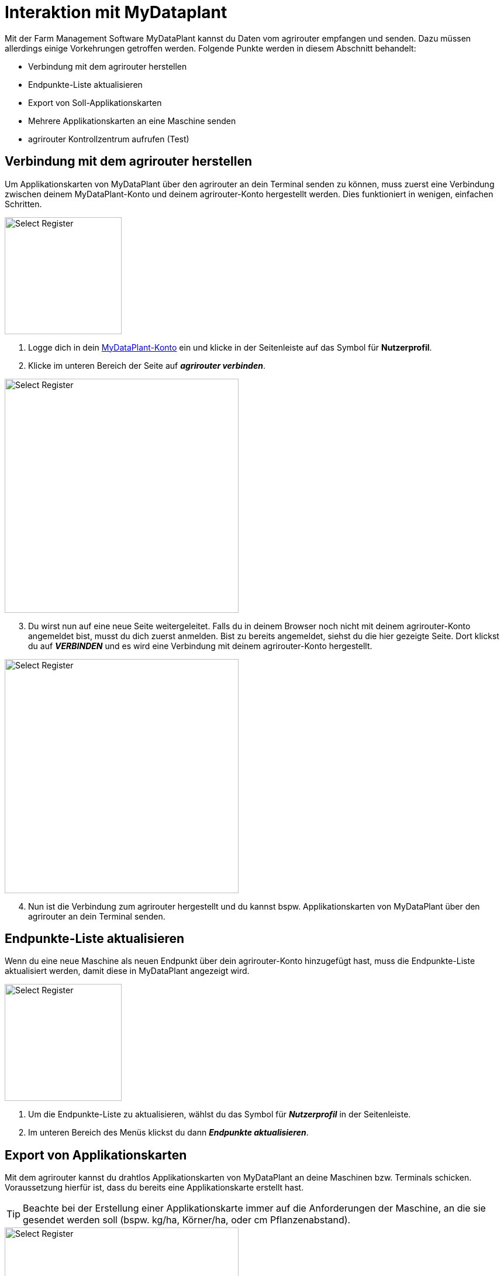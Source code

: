 = Interaktion mit MyDataplant

Mit der Farm Management Software MyDataPlant kannst du Daten vom agrirouter empfangen und senden. Dazu müssen allerdings einige Vorkehrungen getroffen werden. Folgende Punkte werden in diesem Abschnitt behandelt:

* Verbindung mit dem agrirouter herstellen
* Endpunkte-Liste aktualisieren
* Export von Soll-Applikationskarten
* Mehrere Applikationskarten an eine Maschine senden
* agrirouter Kontrollzentrum aufrufen (Test)

== Verbindung mit dem agrirouter herstellen

Um Applikationskarten von MyDataPlant über den agrirouter an dein Terminal senden zu können, muss zuerst eine Verbindung zwischen deinem MyDataPlant-Konto und deinem agrirouter-Konto hergestellt werden. Dies funktioniert in wenigen, einfachen Schritten.


[.float-group]
--
[.right]
image::interactive_agrirouter/mydataplant/mydataplant-connect-agrirouter-1-de-s.png[Select Register, 200]

. Logge dich in dein link:https://portal.mydataplant.com/#/fields[MyDataPlant-Konto, window="_blank"] ein und klicke in der Seitenleiste auf das Symbol für *Nutzerprofil*.
. Klicke im unteren Bereich der Seite auf *_agrirouter verbinden_*.
--

[.float-group]
--
[.left]
image::interactive_agrirouter/mydataplant/mydataplant-connect-agrirouter-2-de.png[Select Register, 400]

[start=3]
. Du wirst nun auf eine neue Seite weitergeleitet. Falls du in deinem Browser noch nicht mit deinem agrirouter-Konto angemeldet bist, musst du dich zuerst anmelden. Bist zu bereits angemeldet, siehst du die hier gezeigte Seite. Dort klickst du auf *_VERBINDEN_* und es wird eine Verbindung mit deinem agrirouter-Konto hergestellt. 
--

[.float-group]
--
[.right]
image::interactive_agrirouter/mydataplant/mydataplant-connect-agrirouter-3-de.png[Select Register, 400]

[start=4]
. Nun ist die Verbindung zum agrirouter hergestellt und du kannst bspw. Applikationskarten von MyDataPlant über den agrirouter an dein Terminal senden. 
--

== Endpunkte-Liste aktualisieren

Wenn du eine neue Maschine als neuen Endpunkt über dein agrirouter-Konto hinzugefügt hast, muss die Endpunkte-Liste aktualisiert werden, damit diese in MyDataPlant angezeigt wird. 

[.float-group]
--
[.right]
image::interactive_agrirouter/mydataplant/mydataplant-update-endpoints-de.png[Select Register, 200]

. Um die Endpunkte-Liste zu aktualisieren, wählst du das Symbol für *_Nutzerprofil_* in der Seitenleiste.
. Im unteren Bereich des Menüs klickst du dann *_Endpunkte aktualisieren_*.
--

[#export-maps]
== Export von Applikationskarten

Mit dem agrirouter kannst du drahtlos Applikationskarten von MyDataPlant an deine Maschinen bzw. Terminals schicken. Voraussetzung hierfür ist, dass du bereits eine Applikationskarte erstellt hast.

[TIP]
====
Beachte bei der Erstellung einer Applikationskarte immer auf die Anforderungen der Maschine, an die sie gesendet werden soll (bspw. kg/ha, Körner/ha, oder cm Pflanzenabstand).
====

[.float-group]
--
[.right]
image::interactive_agrirouter/mydataplant/mydataplant-export-maps-1-de.png[Select Register, 400]

. Erzeuge eine Applikationskarte und klicke auf der Seitenleiste auf das Symbol für *_Export-Manager_*.
. Wähle die Applikationskarte aus, die du exportieren möchtest.
. Klicke auf *_WEITER_*.
--

[.float-group]
--
[.left]
image::interactive_agrirouter/mydataplant/mydataplant-export-maps-2-de.png[Select Register, 400]

[start=4]
. Wähle unter *_Ziele auswählen_* den agrirouter aus.
. Unter *_Endpunkte auswählen_*, kannst du nun die Maschine oder das Terminal auswählen, an welche du die Applikationskarten exportieren möchtest.
. Klicke auf *_WEITER_*.
--

[IMPORTANT]
====
Sollte dein gewünschter Endpunkt nicht angezeigt werden, solltest du über Endpunkte aktualisieren die aktuellsten Informationen deines agrirouter-Kontos abrufen.
====

[.float-group]
--
[.right]
image::interactive_agrirouter/mydataplant/mydataplant-export-maps-3-de.png[Select Register, 400]

[start=7]
. In diesem Schritt kannst du die Informationen für deinen Auftrag noch einmal überprüfen. Achte darauf, dass deine Angaben zu den Anforderungen der Maschine passen, an welche du die Applikationskarte senden möchtest.
. Klicke auf *_EXPORTIEREN_*.
. Fertig.  Du solltest jetzt eine Meldung sehen, die dich auffordert, die Inbox deines Terminals zu überprüfen.
--

== Mehrere Applikationskarten an eine Maschine senden

In manchen Fällen kann es Sinn machen, mehrere Applikationskarten auf einmal an eine Maschine zu schicken. Bspw., wenn Saatgut und Düngemittel gleichzeitig ausgebracht werden sollen.

[.float-group]
--
[.right]
image::interactive_agrirouter/mydataplant/mydataplant-export-several-maps-de.png[Select Register, 400]

. Wähle in der linken Seitenleiste das Symbol für den *_Export-Manager_*.
. Wähle die Applikationskarten aus, die du exportieren möchtest.
. Verfahre weiter, wie bereits unter <<export-maps,Export von Applikationskarten>> beschrieben.
--

== agrirouter Kontrollzentrum aufrufen

Um neue Endpunkte, wie beispielsweise ein Terminal, hinzuzufügen, sollte das agrirouter Kontrollzentrum geöffnet werden. Im Folgenden erfährst du, wie das agrirouter Kontrollzentrum über MyDataPlant aufrufen kannst.

[.float-group]
--
[.right]
image::interactive_agrirouter/mydataplant/mydataplant-agrirouter-login-de.png[Select Register, 400]

. Wähle auf der linken Seitenleiste das Symbol für *_Nutzerprofil_*.
. Klicke auf das Symbol rechts neben dem Schriftzug *_agrirouter_*.
. Nun erscheint das Anmeldefenster des agrirouter Kontrollzentrums. Gib deine E-Mail und dein Passwort ein und klicke auf *_anmelden_*.
--